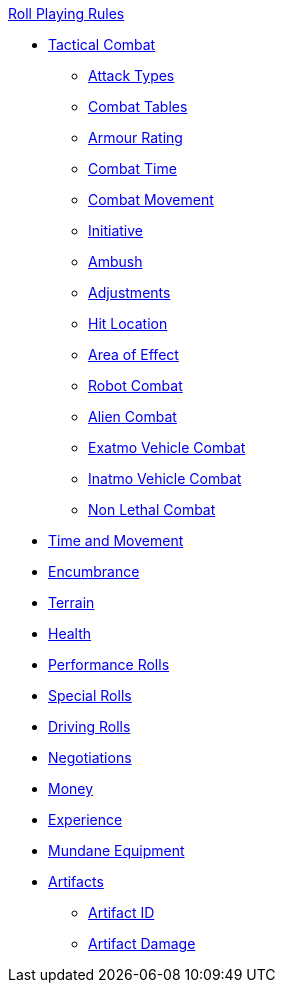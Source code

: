 .xref:An_index_roll_playing.adoc[Roll Playing Rules]
* xref:CH27_Tactical_Combat.adoc[Tactical Combat]
** xref:CH28_Weapons.adoc[Attack Types]
** xref:CH09_Combat_Tables.adoc[Combat Tables]
** xref:CH29_Armour_Rating.adoc[Armour Rating]
** xref:CH12_Combat_Time.adoc[Combat Time]
** xref:CH12_Combat_Movement.adoc[Combat Movement]
** xref:CH33_Initiative.adoc[Initiative]
** xref:CH34_Ambush.adoc[Ambush]
** xref:CH35_Combat_Adjustments.adoc[Adjustments]
** xref:CH36_Hit_Locations.adoc[Hit Location]
** xref:CH30_Area_of_Effect_Weapons.adoc[Area of Effect]
** xref:CH31_Robotic_Combat.adoc[Robot Combat]
** xref:CH32_Alien_Combat.adoc[Alien Combat]
** xref:CH38_Space_Vehicle_Combat.adoc[Exatmo Vehicle Combat]
** xref:CH39_Vehicle_Combat.adoc[Inatmo Vehicle Combat]
** xref:CH37_Non_Lethal_Combat.adoc[Non Lethal Combat]
* xref:CH12_Time_Movement.adoc[Time and Movement]
* xref:CH18_Encumbrance.adoc[Encumbrance]
* xref:CH19_Terrain.adoc[Terrain]
* xref:CH13_Health.adoc[Health]
* xref:CH14_Performance_Tables.adoc[Performance Rolls]
* xref:CH16_Special_Rolls.adoc[Special Rolls]
* xref:CH17_Driving.adoc[Driving Rolls]
* xref:CH22_Negotiations.adoc[Negotiations]
* xref:CH23_Money.adoc[Money]
* xref:CH15_Experience.adoc[Experience]
* xref:CH24_Mundane_Equipment.adoc[Mundane Equipment]
* xref:CH20_Artifact_.adoc[Artifacts]
** xref:CH20_Artifact_ID.adoc[Artifact ID]
** xref:CH21_Artifact_Damage.adoc[Artifact Damage]
